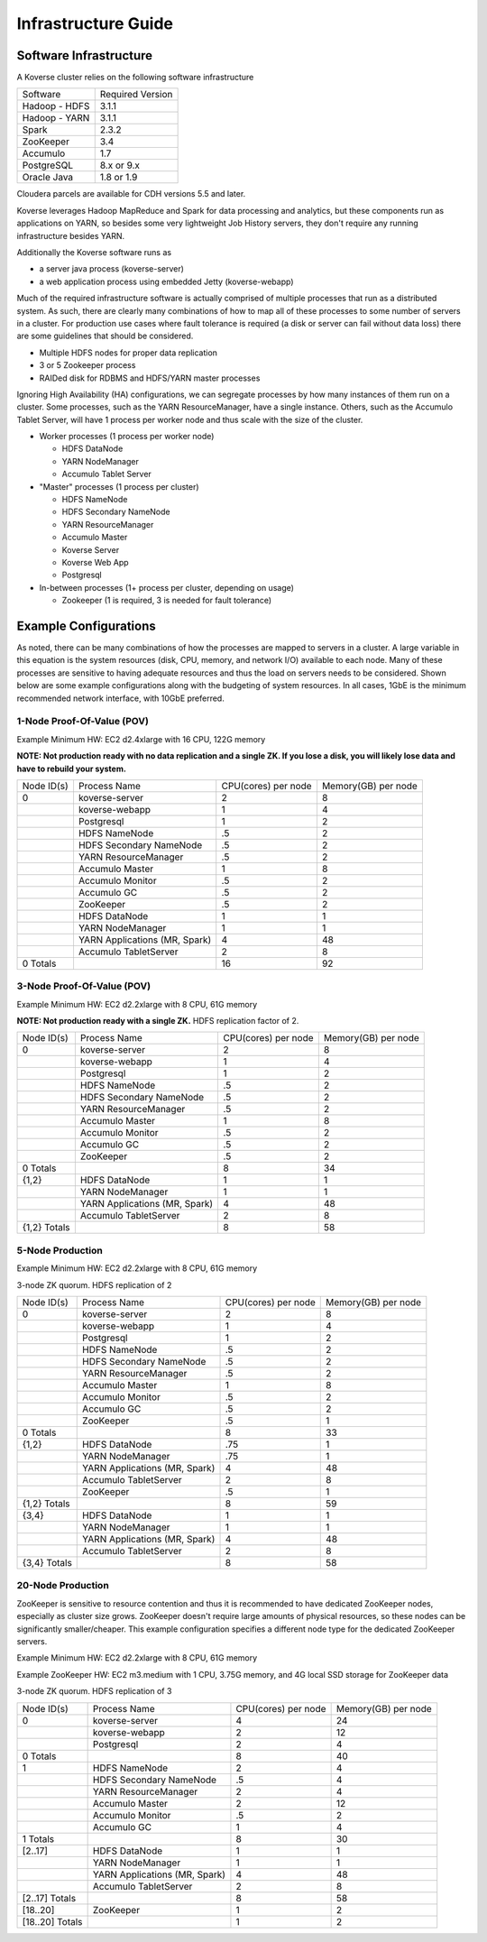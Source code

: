 
.. _InfraGuide:

====================
Infrastructure Guide
====================

Software Infrastructure
-----------------------

A Koverse cluster relies on the following software infrastructure

+------------------+------------------+
| Software         | Required Version |
+------------------+------------------+
| Hadoop - HDFS    | 3.1.1            |
+------------------+------------------+
| Hadoop - YARN    | 3.1.1            |
+------------------+------------------+
| Spark            | 2.3.2            |
+------------------+------------------+
| ZooKeeper        | 3.4              |
+------------------+------------------+
| Accumulo         | 1.7              |
+------------------+------------------+
| PostgreSQL       | 8.x or 9.x       |
+------------------+------------------+
| Oracle Java      | 1.8 or 1.9       |
+------------------+------------------+

Cloudera parcels are available for CDH versions 5.5 and later.

Koverse leverages Hadoop MapReduce and Spark for data processing and analytics, but these components run as applications on YARN, so besides some very lightweight Job History servers, they don't require any running infrastructure besides YARN.

Additionally the Koverse software runs as

* a server java process (koverse-server)
* a web application process using embedded Jetty (koverse-webapp)

Much of the required infrastructure software is actually comprised of multiple processes that run as a distributed system.
As such, there are clearly many combinations of how to map all of these processes to some number of servers in a cluster.
For production use cases where fault tolerance is required (a disk or server can fail without data loss) there are some guidelines that should be considered.

* Multiple HDFS nodes for proper data replication
* 3 or 5 Zookeeper process
* RAIDed disk for RDBMS and HDFS/YARN master processes


Ignoring High Availability (HA) configurations, we can segregate processes by how many instances of them run on a cluster.
Some processes, such as the YARN ResourceManager, have a single instance. Others, such as the Accumulo Tablet Server, will have 1 process per worker node and thus scale with the size of the cluster.

* Worker processes (1 process per worker node)

  * HDFS DataNode
  * YARN NodeManager
  * Accumulo Tablet Server

* "Master" processes (1 process per cluster)

  * HDFS NameNode
  * HDFS Secondary NameNode
  * YARN ResourceManager
  * Accumulo Master
  * Koverse Server
  * Koverse Web App
  * Postgresql

* In-between processes (1+ process per cluster, depending on usage)

  * Zookeeper (1 is required, 3 is needed for fault tolerance)

Example Configurations
----------------------
As noted, there can be many combinations of how the processes are mapped to servers in a cluster.
A large variable in this equation is the system resources (disk, CPU, memory, and network I/O) available to each node.
Many of these processes are sensitive to having adequate resources and thus the load on servers needs to be considered.
Shown below are some example configurations along with the budgeting of system resources.
In all cases, 1GbE is the minimum recommended network interface, with 10GbE preferred.

1-Node Proof-Of-Value (POV)
^^^^^^^^^^^^^^^^^^^^^^^^^^^
Example Minimum HW: EC2 d2.4xlarge with 16 CPU, 122G memory

**NOTE: Not production ready with no data replication and a single ZK. If you lose a disk, you will likely lose data and have to rebuild your system.**

+------------+-------------------------------+---------------------+---------------------+
| Node ID(s) | Process Name                  | CPU(cores) per node | Memory(GB) per node |
+------------+-------------------------------+---------------------+---------------------+
| 0          | koverse-server                | 2                   | 8                   |
+------------+-------------------------------+---------------------+---------------------+
|            | koverse-webapp                | 1                   | 4                   |
+------------+-------------------------------+---------------------+---------------------+
|            | Postgresql                    | 1                   | 2                   |
+------------+-------------------------------+---------------------+---------------------+
|            | HDFS NameNode                 | .5                  | 2                   |
+------------+-------------------------------+---------------------+---------------------+
|            | HDFS Secondary NameNode       | .5                  | 2                   |
+------------+-------------------------------+---------------------+---------------------+
|            | YARN ResourceManager          | .5                  | 2                   |
+------------+-------------------------------+---------------------+---------------------+
|            | Accumulo Master               | 1                   | 8                   |
+------------+-------------------------------+---------------------+---------------------+
|            | Accumulo Monitor              | .5                  | 2                   |
+------------+-------------------------------+---------------------+---------------------+
|            | Accumulo GC                   | .5                  | 2                   |
+------------+-------------------------------+---------------------+---------------------+
|            | ZooKeeper                     | .5                  | 2                   |
+------------+-------------------------------+---------------------+---------------------+
|            | HDFS DataNode                 | 1                   | 1                   |
+------------+-------------------------------+---------------------+---------------------+
|            | YARN NodeManager              | 1                   | 1                   |
+------------+-------------------------------+---------------------+---------------------+
|            | YARN Applications (MR, Spark) | 4                   | 48                  |
+------------+-------------------------------+---------------------+---------------------+
|            | Accumulo TabletServer         | 2                   | 8                   |
+------------+-------------------------------+---------------------+---------------------+
| 0 Totals   |                               | 16                  | 92                  |
+------------+-------------------------------+---------------------+---------------------+


3-Node Proof-Of-Value (POV)
^^^^^^^^^^^^^^^^^^^^^^^^^^^
Example Minimum HW: EC2 d2.2xlarge with 8 CPU, 61G memory

**NOTE: Not production ready with a single ZK.** HDFS replication factor of 2.

+--------------+-------------------------------+---------------------+---------------------+
| Node ID(s)   | Process Name                  | CPU(cores) per node | Memory(GB) per node |
+--------------+-------------------------------+---------------------+---------------------+
| 0            | koverse-server                | 2                   | 8                   |
+--------------+-------------------------------+---------------------+---------------------+
|              | koverse-webapp                | 1                   | 4                   |
+--------------+-------------------------------+---------------------+---------------------+
|              | Postgresql                    | 1                   | 2                   |
+--------------+-------------------------------+---------------------+---------------------+
|              | HDFS NameNode                 | .5                  | 2                   |
+--------------+-------------------------------+---------------------+---------------------+
|              | HDFS Secondary NameNode       | .5                  | 2                   |
+--------------+-------------------------------+---------------------+---------------------+
|              | YARN ResourceManager          | .5                  | 2                   |
+--------------+-------------------------------+---------------------+---------------------+
|              | Accumulo Master               | 1                   | 8                   |
+--------------+-------------------------------+---------------------+---------------------+
|              | Accumulo Monitor              | .5                  | 2                   |
+--------------+-------------------------------+---------------------+---------------------+
|              | Accumulo GC                   | .5                  | 2                   |
+--------------+-------------------------------+---------------------+---------------------+
|              | ZooKeeper                     | .5                  | 2                   |
+--------------+-------------------------------+---------------------+---------------------+
| 0 Totals     |                               | 8                   | 34                  |
+--------------+-------------------------------+---------------------+---------------------+
| {1,2}        | HDFS DataNode                 | 1                   | 1                   |
+--------------+-------------------------------+---------------------+---------------------+
|              | YARN NodeManager              | 1                   | 1                   |
+--------------+-------------------------------+---------------------+---------------------+
|              | YARN Applications (MR, Spark) | 4                   | 48                  |
+--------------+-------------------------------+---------------------+---------------------+
|              | Accumulo TabletServer         | 2                   | 8                   |
+--------------+-------------------------------+---------------------+---------------------+
| {1,2} Totals |                               | 8                   | 58                  |
+--------------+-------------------------------+---------------------+---------------------+


5-Node Production
^^^^^^^^^^^^^^^^^^^^^^^^^^^
Example Minimum HW: EC2 d2.2xlarge with 8 CPU, 61G memory

3-node ZK quorum. HDFS replication of 2

+--------------+-------------------------------+---------------------+---------------------+
| Node ID(s)   | Process Name                  | CPU(cores) per node | Memory(GB) per node |
+--------------+-------------------------------+---------------------+---------------------+
| 0            | koverse-server                | 2                   | 8                   |
+--------------+-------------------------------+---------------------+---------------------+
|              | koverse-webapp                | 1                   | 4                   |
+--------------+-------------------------------+---------------------+---------------------+
|              | Postgresql                    | 1                   | 2                   |
+--------------+-------------------------------+---------------------+---------------------+
|              | HDFS NameNode                 | .5                  | 2                   |
+--------------+-------------------------------+---------------------+---------------------+
|              | HDFS Secondary NameNode       | .5                  | 2                   |
+--------------+-------------------------------+---------------------+---------------------+
|              | YARN ResourceManager          | .5                  | 2                   |
+--------------+-------------------------------+---------------------+---------------------+
|              | Accumulo Master               | 1                   | 8                   |
+--------------+-------------------------------+---------------------+---------------------+
|              | Accumulo Monitor              | .5                  | 2                   |
+--------------+-------------------------------+---------------------+---------------------+
|              | Accumulo GC                   | .5                  | 2                   |
+--------------+-------------------------------+---------------------+---------------------+
|              | ZooKeeper                     | .5                  | 1                   |
+--------------+-------------------------------+---------------------+---------------------+
| 0 Totals     |                               | 8                   | 33                  |
+--------------+-------------------------------+---------------------+---------------------+
| {1,2}        | HDFS DataNode                 | .75                 | 1                   |
+--------------+-------------------------------+---------------------+---------------------+
|              | YARN NodeManager              | .75                 | 1                   |
+--------------+-------------------------------+---------------------+---------------------+
|              | YARN Applications (MR, Spark) | 4                   | 48                  |
+--------------+-------------------------------+---------------------+---------------------+
|              | Accumulo TabletServer         | 2                   | 8                   |
+--------------+-------------------------------+---------------------+---------------------+
|              | ZooKeeper                     | .5                  | 1                   |
+--------------+-------------------------------+---------------------+---------------------+
| {1,2} Totals |                               | 8                   | 59                  |
+--------------+-------------------------------+---------------------+---------------------+
| {3,4}        | HDFS DataNode                 | 1                   | 1                   |
+--------------+-------------------------------+---------------------+---------------------+
|              | YARN NodeManager              | 1                   | 1                   |
+--------------+-------------------------------+---------------------+---------------------+
|              | YARN Applications (MR, Spark) | 4                   | 48                  |
+--------------+-------------------------------+---------------------+---------------------+
|              | Accumulo TabletServer         | 2                   | 8                   |
+--------------+-------------------------------+---------------------+---------------------+
| {3,4} Totals |                               | 8                   | 58                  |
+--------------+-------------------------------+---------------------+---------------------+


20-Node Production
^^^^^^^^^^^^^^^^^^^^^^^^^^^
ZooKeeper is sensitive to resource contention and thus it is recommended to have dedicated ZooKeeper nodes, especially as cluster size grows.
ZooKeeper doesn't require large amounts of physical resources, so these nodes can be significantly smaller/cheaper.
This example configuration specifies a different node type for the dedicated ZooKeeper servers.

Example Minimum HW: EC2 d2.2xlarge with 8 CPU, 61G memory

Example ZooKeeper HW: EC2 m3.medium with 1 CPU, 3.75G memory, and 4G local SSD storage for ZooKeeper data

3-node ZK quorum. HDFS replication of 3

+-----------------+-------------------------------+---------------------+---------------------+
| Node ID(s)      | Process Name                  | CPU(cores) per node | Memory(GB) per node |
+-----------------+-------------------------------+---------------------+---------------------+
| 0               | koverse-server                | 4                   | 24                  |
+-----------------+-------------------------------+---------------------+---------------------+
|                 | koverse-webapp                | 2                   | 12                  |
+-----------------+-------------------------------+---------------------+---------------------+
|                 | Postgresql                    | 2                   | 4                   |
+-----------------+-------------------------------+---------------------+---------------------+
| 0 Totals        |                               | 8                   | 40                  |
+-----------------+-------------------------------+---------------------+---------------------+
| 1               | HDFS NameNode                 | 2                   | 4                   |
+-----------------+-------------------------------+---------------------+---------------------+
|                 | HDFS Secondary NameNode       | .5                  | 4                   |
+-----------------+-------------------------------+---------------------+---------------------+
|                 | YARN ResourceManager          | 2                   | 4                   |
+-----------------+-------------------------------+---------------------+---------------------+
|                 | Accumulo Master               | 2                   | 12                  |
+-----------------+-------------------------------+---------------------+---------------------+
|                 | Accumulo Monitor              | .5                  | 2                   |
+-----------------+-------------------------------+---------------------+---------------------+
|                 | Accumulo GC                   | 1                   | 4                   |
+-----------------+-------------------------------+---------------------+---------------------+
| 1 Totals        |                               | 8                   | 30                  |
+-----------------+-------------------------------+---------------------+---------------------+
| [2..17]         | HDFS DataNode                 | 1                   | 1                   |
+-----------------+-------------------------------+---------------------+---------------------+
|                 | YARN NodeManager              | 1                   | 1                   |
+-----------------+-------------------------------+---------------------+---------------------+
|                 | YARN Applications (MR, Spark) | 4                   | 48                  |
+-----------------+-------------------------------+---------------------+---------------------+
|                 | Accumulo TabletServer         | 2                   | 8                   |
+-----------------+-------------------------------+---------------------+---------------------+
| [2..17] Totals  |                               | 8                   | 58                  |
+-----------------+-------------------------------+---------------------+---------------------+
| [18..20]        | ZooKeeper                     | 1                   | 2                   |
+-----------------+-------------------------------+---------------------+---------------------+
| [18..20] Totals |                               | 1                   | 2                   |
+-----------------+-------------------------------+---------------------+---------------------+
